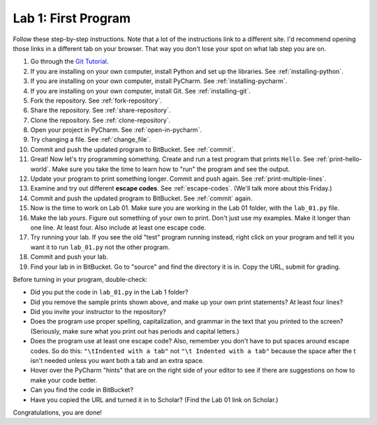 .. _lab-01:

Lab 1: First Program
====================

Follow these step-by-step instructions. Note that a lot of the instructions link to a different site. I'd
recommend opening those links in a different tab on your browser. That way you don't lose your spot
on what lab step you are on.

1. Go through the `Git Tutorial <https://try.github.io/>`_.
2. If you are installing on your own computer, install Python and set up the libraries. See :ref:`installing-python`.
3. If you are installing on your own computer, install PyCharm. See :ref:`installing-pycharm`.
4. If you are installing on your own computer, install Git. See :ref:`installing-git`.
5. Fork the repository. See :ref:`fork-repository`.
6. Share the repository. See :ref:`share-repository`.
7. Clone the repository. See :ref:`clone-repository`.
8. Open your project in PyCharm. See :ref:`open-in-pycharm`.
9. Try changing a file. See :ref:`change_file`.
10. Commit and push the updated program to BitBucket. See :ref:`commit`.
11. Great! Now let's try programming something.
    Create and run a test program that prints ``Hello``. See :ref:`print-hello-world`. Make sure you
    take the time to learn how to "run" the program and see the output.
12. Update your program to print something longer. Commit and push again. See :ref:`print-multiple-lines`.
13. Examine and try out different **escape codes**. See :ref:`escape-codes`. (We'll talk more about this Friday.)
14. Commit and push the updated program to BitBucket. See :ref:`commit` again.
15. Now is the time to work on Lab 01. Make sure you are working in the Lab 01 folder, with the ``lab_01.py`` file.
16. Make the lab *yours*. Figure out something of your own to print. Don't just use my examples. Make it longer
    than one line. At least four. Also include at least one escape code.
17. Try running your lab. If you see the old "test" program running instead, right click on your program and tell it
    you want it to run ``lab_01.py`` not the other program.
18. Commit and push your lab.
19. Find your lab in in BitBucket. Go to "source" and find the directory it is in. Copy the URL, submit for grading.

Before turning in your program, double-check:

* Did you put the code in ``lab_01.py`` in the Lab 1 folder?
* Did you remove the sample prints shown above, and make up your own print
  statements? At least four lines?
* Did you invite your instructor to the repository?
* Does the program use proper spelling, capitalization, and grammar in the text that
  you printed to the screen? (Seriously, make sure what you print out has periods and capital letters.)
* Does the program use at least one escape code? Also, remember you don't have to put spaces around escape
  codes. So do this: ``"\tIndented with a tab"`` not ``"\t Indented with a tab"`` because the space after the
  t isn't needed unless you want both a tab and an extra space.
* Hover over the PyCharm "hints" that are on the right side of your editor to
  see if there are suggestions on how to make your code better.
* Can you find the code in BitBucket?
* Have you copied the URL and turned it in to Scholar? (Find the Lab 01 link on Scholar.)

Congratulations, you are done!

